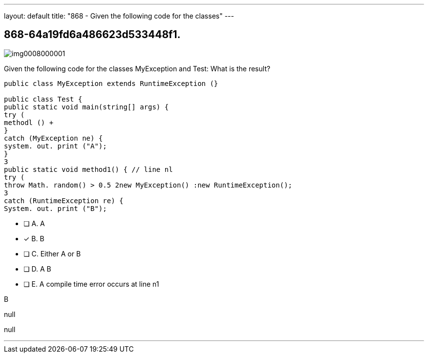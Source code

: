 ---
layout: default 
title: "868 - Given the following code for the classes"
---


[.question]
== 868-64a19fd6a486623d533448f1.



[.image]
--

image::https://eaeastus2.blob.core.windows.net/optimizedimages/static/images/Java-SE-8-Programmer/question/img0008000001.png[]

--


****

[.query]
--
Given the following code for the classes MyException and Test:
What is the result?


[source,java]
----
public class MyException extends RuntimeException (}

public class Test {
public static void main(string[] args) {
try (
methodl () +
}
catch (MyException ne) {
system. out. print ("A");
}
3
public static void method1() { // line nl
try (
throw Math. random() > 0.5 2new MyException() :new RuntimeException();
3
catch (RuntimeException re) {
System. out. print ("B");
----


--

[.list]
--
* [ ] A. A
* [*] B. B
* [ ] C. Either A or B
* [ ] D. A B
* [ ] E. A compile time error occurs at line n1

--
****

[.answer]
B

[.explanation]
--
null
--

[.ka]
null

'''


